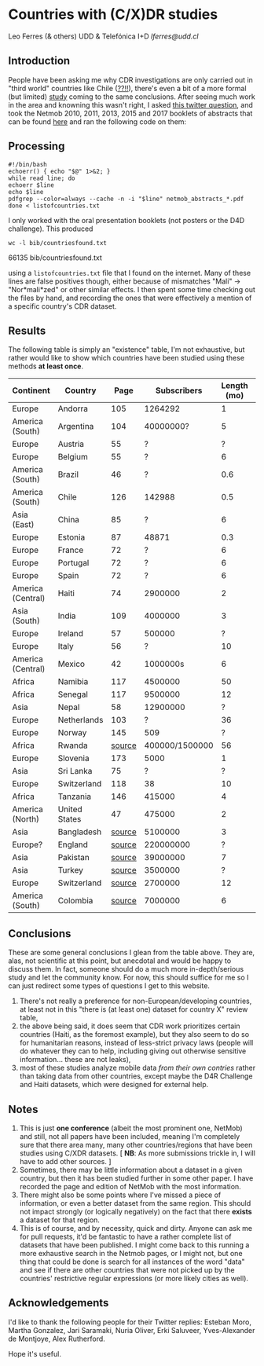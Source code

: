 * Countries with (C/X)DR studies

Leo Ferres (& others)
UDD & Telefónica I+D
[[lferres@udd.cl]]

** Introduction

   People have been asking me why CDR investigations are only carried
   out in "third world" countries like Chile ([[https://en.wikipedia.org/wiki/Economy_of_Chile][??!!]]), there's even a
   bit of a more formal (but limited) [[https://www.ncbi.nlm.nih.gov/pmc/articles/PMC6072975/][study]] coming to the same
   conclusions. After seeing much work in the area and knowning this
   wasn't right, I asked [[https://twitter.com/leoferres/status/1173009065494110208][this twitter question]], and took the Netmob
   2010, 2011, 2013, 2015 and 2017 booklets of abstracts that can be
   found [[http://netmob.org/][here]] and ran the following code on them:

** Processing
   #+begin_src shell
   #!/bin/bash
   echoerr() { echo "$@" 1>&2; }
   while read line; do
   echoerr $line
   echo $line
   pdfgrep --color=always --cache -n -i "$line" netmob_abstracts_*.pdf
   done < listofcountries.txt
   #+end_src

   I only worked with the oral presentation booklets (not posters or
   the D4D challenge). This produced

   #+begin_src shell :results raw :exports both
   wc -l bib/countriesfound.txt
   #+end_src

   #+RESULTS:
   66135 bib/countriesfound.txt

   using a =listofcountries.txt= file that I found on the
   internet. Many of these lines are false positives though, either
   because of mismatches "Mali" -> "Nor*mali*zed" or other similar
   effects. I then spent some time checking out the files by hand, and
   recording the ones that were effectively a mention of a specific
   country's CDR dataset.

** Results

   The following table is simply an "existence" table, I'm not
   exhaustive, but rather would like to show which countries have been
   studied using these methods *at least once*.

| Continent         | Country       |   Page |    Subscribers | Length (mo) | Year | Contributor        |
|-------------------+---------------+--------+----------------+-------------+------+--------------------|
| Europe            | Andorra       |    105 |        1264292 |           1 | 2017 | NetMob             |
| America (South)   | Argentina     |    104 |      40000000? |           5 | 2013 | NetMob             |
| Europe            | Austria       |     55 |              ? |           ? | 2013 | NetMob             |
| Europe            | Belgium       |     55 |              ? |           6 | 2011 | NetMob             |
| America (South)   | Brazil        |     46 |              ? |         0.6 | 2013 | NetMob             |
| America (South)   | Chile         |    126 |         142988 |         0.5 | 2017 | NetMob             |
| Asia (East)       | China         |     85 |              ? |           6 | 2017 | NetMob             |
| Europe            | Estonia       |     87 |          48871 |         0.3 | 2015 | NetMob             |
| Europe            | France        |     72 |              ? |           6 | 2013 | NetMob             |
| Europe            | Portugal      |     72 |              ? |           6 | 2013 | NetMob             |
| Europe            | Spain         |     72 |              ? |           6 | 2013 | NetMob             |
| America (Central) | Haiti         |     74 |        2900000 |           2 | 2015 | NetMob             |
| Asia (South)      | India         |    109 |        4000000 |           3 | 2015 | NetMob             |
| Europe            | Ireland       |     57 |         500000 |           ? | 2011 | NetMob             |
| Europe            | Italy         |     56 |              ? |          10 | 2010 | NetMob             |
| America (Central) | Mexico        |     42 |       1000000s |           6 | 2015 | NetMob             |
| Africa            | Namibia       |    117 |        4500000 |          50 | 2017 | NetMob             |
| Africa            | Senegal       |    117 |        9500000 |          12 | 2017 | NetMob             |
| Asia              | Nepal         |     58 |       12900000 |           ? | 2017 | NetMob             |
| Europe            | Netherlands   |    103 |              ? |          36 | 2011 | NetMob             |
| Europe            | Norway        |    145 |            509 |           ? | 2013 | NetMob             |
| Africa            | Rwanda        | [[https://academic.oup.com/restud/article/86/3/1033/5061115?guestAccessKey=8628aed3-426d-4fc6-af39-bd5561c493a3][source]] | 400000/1500000 |          56 | 2015 | NetMob/@deaneckles |
| Europe            | Slovenia      |    173 |           5000 |           1 | 2013 | NetMob             |
| Asia              | Sri Lanka     |     75 |              ? |           ? | 2017 | NetMob             |
| Europe            | Switzerland   |    118 |             38 |          10 | 2013 | NetMob             |
| Africa            | Tanzania      |    146 |         415000 |           4 | 2017 | NetMob             |
| America (North)   | United States |     47 |         475000 |           2 | 2011 | NetMob             |
|-------------------+---------------+--------+----------------+-------------+------+--------------------|
| Asia              | Bangladesh    | [[https://link.springer.com/article/10.1007/s10584-016-1753-7][source]] |        5100000 |           3 | 2016 | @arutherfordium    |
| Europe?           | England       | [[http://www.uvm.edu/pdodds/files/papers/others/everything/beep2010a.pdf][source]] |      220000000 |           ? | 2010 | @arutherfordium    |
| Asia              | Pakistan      | [[https://www.pnas.org/content/112/38/11887.long][source]] |       39000000 |           7 | 2015 | @arutherfordium    |
| Asia              | Turkey        | [[https://d4r.turktelekom.com.tr/][source]] |        3500000 |           ? | 2017 | @arutherfordium    |
| Europe            | Switzerland   | [[https://diegopuga.org/papers/calling.pdf][source]] |        2700000 |          12 | 2019 | @ProfDiegoPuga     |
| America (South)   | Colombia      | [[https://www.unglobalpulse.org/news/using_mobile_traces_curve_Zika_spread_Colombia][source]] |        7000000 |           6 | 2018 | @danielapaolotti   |


** Conclusions

These are some general conclusions I glean from the table above. They
are, alas, not scientific at this point, but anecdotal and would be
happy to discuss them. In fact, someone should do a much more
in-depth/serious study and let the community know. For now, this
should suffice for me so I can just redirect some types of questions I
get to this website.

1. There's not really a preference for non-European/developing
   countries, at least not in this "there is (at least one) dataset
   for country X" review table,
2. the above being said, it does seem that CDR work prioritizes
   certain countries (Haiti, as the foremost example), but they also
   seem to do so for humanitarian reasons, instead of less-strict
   privacy laws (people will do whatever they can to help, including
   giving out otherwise sensitive information... these are not leaks),
3. most of these studies analyze mobile data /from their own contries/
   rather than taking data from other countries, except maybe the D4R
   Challenge and Haiti datasets, which were designed for external
   help.

** Notes

1. This is just *one conference* (albeit the most prominent one,
   NetMob) and still, not all papers have been included, meaning I'm
   completely sure that there area many, many other countries/regions
   that have been studies using C/XDR datasets. [ *NB*: As more
   submissions trickle in, I will have to add other sources. ]
2. Sometimes, there may be little information about a dataset in a
   given country, but then it has been studied further in some other
   paper. I have recorded the page and edition of NetMob with the
   most information.
3. There might also be some points where I've missed a piece of
   information, or even a better dataset from the same region. This
   should not impact strongly (or logically negatively) on the fact
   that there *exists* a dataset for that region.
4. This is of course, and by necessity, quick and dirty. Anyone can
   ask me for pull requests, it'd be fantastic to have a rather
   complete list of datasets that have been published. I might come
   back to this running a more exhaustive search in the Netmob pages,
   or I might not, but one thing that could be done is search for all
   instances of the word "data" and see if there are other countries
   that were not picked up by the countries' restrictive regular
   expressions (or more likely cities as well).

** Acknowledgements

I'd like to thank the following people for their Twitter replies:
Esteban Moro, Martha Gonzalez, Jari Saramaki, Nuria Oliver, Erki
Saluveer, Yves-Alexander de Montjoye, Alex Rutherford.

Hope it's useful.
